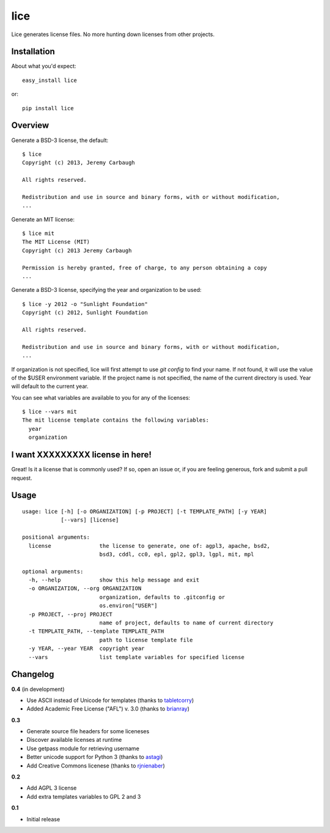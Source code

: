====
lice
====

Lice generates license files. No more hunting down licenses from other projects.


Installation
------------

About what you'd expect::

    easy_install lice

or::

    pip install lice


Overview
--------

Generate a BSD-3 license, the default::

    $ lice
    Copyright (c) 2013, Jeremy Carbaugh

    All rights reserved.

    Redistribution and use in source and binary forms, with or without modification,
    ...

Generate an MIT license::

    $ lice mit
    The MIT License (MIT)
    Copyright (c) 2013 Jeremy Carbaugh

    Permission is hereby granted, free of charge, to any person obtaining a copy
    ...

Generate a BSD-3 license, specifying the year and organization to be used::

    $ lice -y 2012 -o "Sunlight Foundation"
    Copyright (c) 2012, Sunlight Foundation

    All rights reserved.

    Redistribution and use in source and binary forms, with or without modification,
    ...

If organization is not specified, lice will first attempt to use `git config` to find your name. If not found, it will use the value of the $USER environment variable. If the project name is not specified, the name of the current directory is used. Year will default to the current year.

You can see what variables are available to you for any of the licenses::

    $ lice --vars mit
    The mit license template contains the following variables:
      year
      organization


I want XXXXXXXXX license in here!
---------------------------------

Great! Is it a license that is commonly used? If so, open an issue or, if you are feeling generous, fork and submit a pull request.


Usage
-----
::

    usage: lice [-h] [-o ORGANIZATION] [-p PROJECT] [-t TEMPLATE_PATH] [-y YEAR]
                [--vars] [license]

    positional arguments:
      license               the license to generate, one of: agpl3, apache, bsd2,
                            bsd3, cddl, cc0, epl, gpl2, gpl3, lgpl, mit, mpl

    optional arguments:
      -h, --help            show this help message and exit
      -o ORGANIZATION, --org ORGANIZATION
                            organization, defaults to .gitconfig or
                            os.environ["USER"]
      -p PROJECT, --proj PROJECT
                            name of project, defaults to name of current directory
      -t TEMPLATE_PATH, --template TEMPLATE_PATH
                            path to license template file
      -y YEAR, --year YEAR  copyright year
      --vars                list template variables for specified license


Changelog
---------

**0.4** (in development)

* Use ASCII instead of Unicode for templates (thanks to `tabletcorry <https://github.com/tabletcorry>`_)
* Added Academic Free License ("AFL") v. 3.0 (thanks to `brianray <https://github.com/brianray>`_)  

**0.3**

* Generate source file headers for some liceneses
* Discover available licenses at runtime
* Use getpass module for retrieving username
* Better unicode support for Python 3 (thanks to `astagi <https://github.com/astagi>`_)
* Add Creative Commons licenese (thanks to `rjnienaber <https://github.com/rjnienaber>`_)

**0.2**

* Add AGPL 3 license
* Add extra templates variables to GPL 2 and 3

**0.1**

* Initial release
